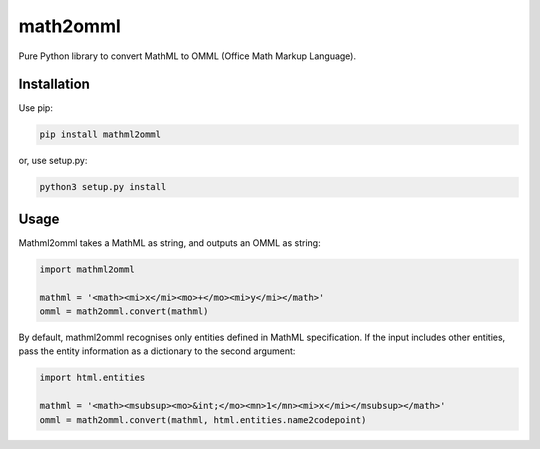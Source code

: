 math2omml
=========

Pure Python library to convert MathML to OMML (Office Math Markup Language).

Installation
------------

Use pip:

.. code:: sh

   pip install mathml2omml

or, use setup.py:

.. code:: sh

   python3 setup.py install

Usage
-----

Mathml2omml takes a MathML as string, and outputs an OMML as string:

.. code:: python

   import mathml2omml

   mathml = '<math><mi>x</mi><mo>+</mo><mi>y</mi></math>'
   omml = math2omml.convert(mathml)

By default, mathml2omml recognises only entities defined in MathML specification.
If the input includes other entities, pass the entity information
as a dictionary to the second argument:

.. code:: python

   import html.entities

   mathml = '<math><msubsup><mo>&int;</mo><mn>1</mn><mi>x</mi></msubsup></math>'
   omml = math2omml.convert(mathml, html.entities.name2codepoint)
